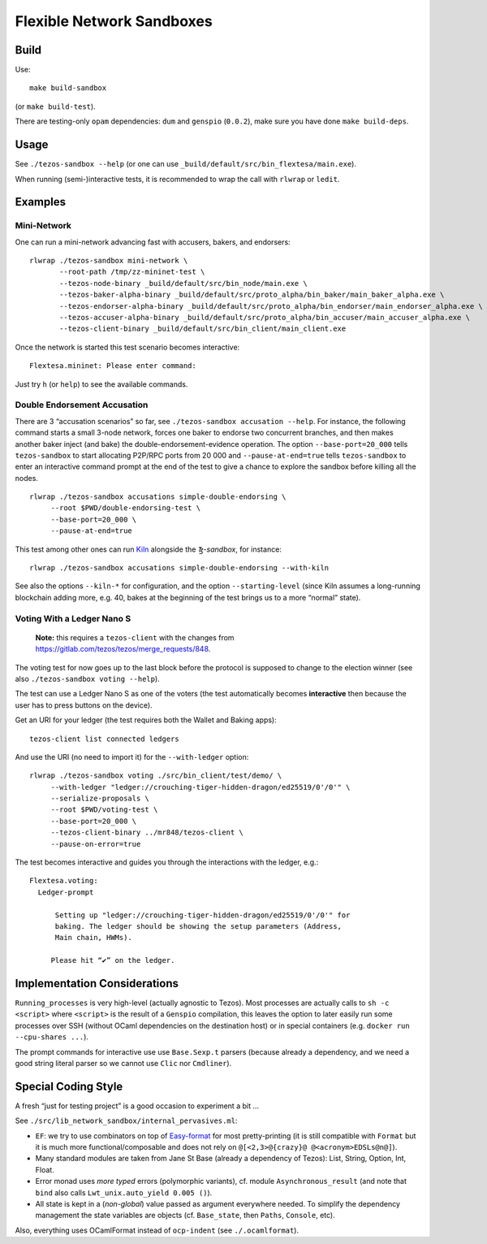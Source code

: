 Flexible Network Sandboxes
==========================

Build
-----

Use:

::

    make build-sandbox

(or ``make build-test``).

There are testing-only ``opam`` dependencies: ``dum`` and ``genspio``
(``0.0.2``), make sure you have done ``make build-deps``.

Usage
-----

See ``./tezos-sandbox --help`` (or one can use
``_build/default/src/bin_flextesa/main.exe``).

When running (semi-)interactive tests, it is recommended to wrap the
call with ``rlwrap`` or ``ledit``.

Examples
--------

Mini-Network
~~~~~~~~~~~~

One can run a mini-network advancing fast with accusers, bakers, and
endorsers:

::

    rlwrap ./tezos-sandbox mini-network \
           --root-path /tmp/zz-mininet-test \
           --tezos-node-binary _build/default/src/bin_node/main.exe \
           --tezos-baker-alpha-binary _build/default/src/proto_alpha/bin_baker/main_baker_alpha.exe \
           --tezos-endorser-alpha-binary _build/default/src/proto_alpha/bin_endorser/main_endorser_alpha.exe \
           --tezos-accuser-alpha-binary _build/default/src/proto_alpha/bin_accuser/main_accuser_alpha.exe \
           --tezos-client-binary _build/default/src/bin_client/main_client.exe

Once the network is started this test scenario becomes interactive:

::

    Flextesa.mininet: Please enter command:

Just try ``h`` (or ``help``) to see the available commands.

Double Endorsement Accusation
~~~~~~~~~~~~~~~~~~~~~~~~~~~~~

There are 3 “accusation scenarios” so far, see
``./tezos-sandbox accusation --help``. For instance, the following command
starts a small 3-node network, forces one baker to endorse two
concurrent branches, and then makes another baker inject (and bake) the
double-endorsement-evidence operation. The option ``--base-port=20_000``
tells ``tezos-sandbox`` to start allocating P2P/RPC ports from 20 000 and
``--pause-at-end=true`` tells ``tezos-sandbox`` to enter an interactive
command prompt at the end of the test to give a chance to explore the
sandbox before killing all the nodes.

::

    rlwrap ./tezos-sandbox accusations simple-double-endorsing \
         --root $PWD/double-endorsing-test \
         --base-port=20_000 \
         --pause-at-end=true
         

This test among other ones can run
`Kiln <https://gitlab.com/obsidian.systems/tezos-bake-monitor/>`__
alongside the *Ꜩ-sandbox*, for instance:

::

    rlwrap ./tezos-sandbox accusations simple-double-endorsing --with-kiln

See also the options ``--kiln-*`` for configuration, and the option
``--starting-level`` (since Kiln assumes a long-running blockchain
adding more, e.g. 40, bakes at the beginning of the test brings us to a
more “normal” state).

Voting With a Ledger Nano S
~~~~~~~~~~~~~~~~~~~~~~~~~~~

    **Note:** this requires a ``tezos-client`` with the changes from
    https://gitlab.com/tezos/tezos/merge_requests/848.

The voting test for now goes up to the last block before the protocol is
supposed to change to the election winner (see also
``./tezos-sandbox voting --help``).

The test can use a Ledger Nano S as one of the voters (the test
automatically becomes **interactive** then because the user has to press
buttons on the device).

Get an URI for your ledger (the test requires both the Wallet and Baking
apps):

::

    tezos-client list connected ledgers

And use the URI (no need to import it) for the ``--with-ledger`` option:

::

    rlwrap ./tezos-sandbox voting ./src/bin_client/test/demo/ \
         --with-ledger "ledger://crouching-tiger-hidden-dragon/ed25519/0'/0'" \
         --serialize-proposals \
         --root $PWD/voting-test \
         --base-port=20_000 \
         --tezos-client-binary ../mr848/tezos-client \
         --pause-on-error=true

The test becomes interactive and guides you through the interactions
with the ledger, e.g.:

::

    Flextesa.voting:
      Ledger-prompt 
        
          Setting up "ledger://crouching-tiger-hidden-dragon/ed25519/0'/0'" for
          baking. The ledger should be showing the setup parameters (Address,
          Main chain, HWMs).
        
         Please hit “✔” on the ledger. 

Implementation Considerations
-----------------------------

``Running_processes`` is very high-level (actually agnostic to Tezos).
Most processes are actually calls to ``sh -c <script>`` where
``<script>`` is the result of a ``Genspio`` compilation, this leaves the
option to later easily run some processes over SSH (without OCaml
dependencies on the destination host) or in special containers (e.g.
``docker run --cpu-shares ...``).

The prompt commands for interactive use use ``Base.Sexp.t`` parsers
(because already a dependency, and we need a good string literal parser
so we cannot use ``Clic`` nor ``Cmdliner``).

Special Coding Style
--------------------

A fresh “just for testing project” is a good occasion to experiment a
bit …

See ``./src/lib_network_sandbox/internal_pervasives.ml``:

-  ``EF``: we try to use combinators on top of
   `Easy-format <https://mjambon.github.io/mjambon2016/easy-format.html>`__
   for most pretty-printing (it is still compatible with ``Format`` but
   it is much more functional/composable and does not rely on
   ``@[<2,3>@{crazy}@ @<acronym>EDSLs@n@]``).
-  Many standard modules are taken from Jane St Base (already a
   dependency of Tezos): List, String, Option, Int, Float.
-  Error monad uses *more typed* errors (polymorphic variants), cf.
   module ``Asynchronous_result`` (and note that ``bind`` also calls
   ``Lwt_unix.auto_yield 0.005 ()``).
-  All state is kept in a (*non-global*) value passed as argument
   everywhere needed. To simplify the dependency management the state
   variables are objects (cf. ``Base_state``, then ``Paths``,
   ``Console``, etc).

Also, everything uses OCamlFormat instead of ``ocp-indent`` (see
``./.ocamlformat``).
